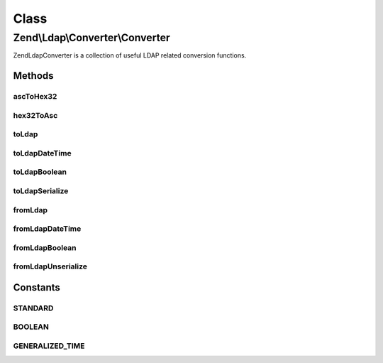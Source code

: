 .. Ldap/Converter/Converter.php generated using docpx on 01/30/13 03:02pm


Class
*****

Zend\\Ldap\\Converter\\Converter
================================

Zend\Ldap\Converter is a collection of useful LDAP related conversion functions.

Methods
-------

ascToHex32
++++++++++

.. function:: ascToHex32()


    Converts all ASCII chars < 32 to "\HEX"




    :param string: String to convert

    :rtype: string 



hex32ToAsc
++++++++++

.. function:: hex32ToAsc()


    Converts all Hex expressions ("\HEX") to their original ASCII characters




    :param string: String to convert

    :rtype: string 



toLdap
++++++

.. function:: toLdap()


    Convert any value to an LDAP-compatible value.
    
    By setting the <var>$type</var>-parameter the conversion of a certain
    type can be forced


    :param mixed: The value to convert
    :param int: The conversion type to use

    :rtype: string|null 

    :throws: Exception\ConverterException 



toLdapDateTime
++++++++++++++

.. function:: toLdapDateTime()


    Converts a date-entity to an LDAP-compatible date-string
    
    The date-entity <var>$date</var> can be either a timestamp, a
    DateTime Object, a string that is parseable by strtotime().

    :param integer|string|DateTime: The date-entity
    :param bool: Whether to return the LDAP-compatible date-string as UTC or as local value

    :rtype: string 

    :throws: Exception\InvalidArgumentException 



toLdapBoolean
+++++++++++++

.. function:: toLdapBoolean()


    Convert a boolean value to an LDAP-compatible string
    
    This converts a boolean value of TRUE, an integer-value of 1 and a
    case-insensitive string 'true' to an LDAP-compatible 'TRUE'. All other
    other values are converted to an LDAP-compatible 'FALSE'.

    :param bool|integer|string: The boolean value to encode

    :rtype: string 



toLdapSerialize
+++++++++++++++

.. function:: toLdapSerialize()


    Serialize any value for storage in LDAP

    :param mixed: The value to serialize

    :rtype: string 



fromLdap
++++++++

.. function:: fromLdap()


    Convert an LDAP-compatible value to a corresponding PHP-value.
    
    By setting the <var>$type</var>-parameter the conversion of a certain
    type can be forced.


    :param string: The value to convert
    :param int: The conversion type to use
    :param bool: Return DateTime values in UTC timezone

    :rtype: mixed 



fromLdapDateTime
++++++++++++++++

.. function:: fromLdapDateTime()


    Convert an LDAP-Generalized-Time-entry into a DateTime-Object
    
    CAVEAT: The DateTime-Object returned will always be set to UTC-Timezone.

    :param string: The generalized-Time
    :param bool: Return the DateTime with UTC timezone

    :rtype: DateTime 

    :throws: Exception\InvalidArgumentException if a non-parseable-format is given



fromLdapBoolean
+++++++++++++++

.. function:: fromLdapBoolean()


    Convert an LDAP-compatible boolean value into a PHP-compatible one

    :param string: The value to convert

    :rtype: bool 

    :throws: Exception\InvalidArgumentException 



fromLdapUnserialize
+++++++++++++++++++

.. function:: fromLdapUnserialize()


    Unserialize a serialized value to return the corresponding object

    :param string: The value to convert

    :rtype: mixed 

    :throws: Exception\UnexpectedValueException 





Constants
---------

STANDARD
++++++++

BOOLEAN
+++++++

GENERALIZED_TIME
++++++++++++++++

